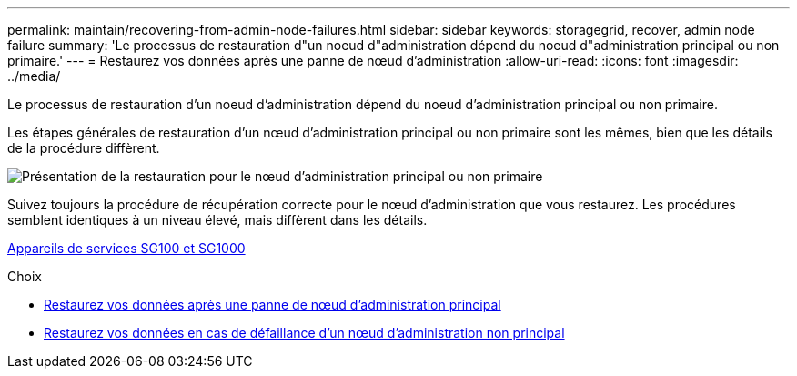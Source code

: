 ---
permalink: maintain/recovering-from-admin-node-failures.html 
sidebar: sidebar 
keywords: storagegrid, recover, admin node failure 
summary: 'Le processus de restauration d"un noeud d"administration dépend du noeud d"administration principal ou non primaire.' 
---
= Restaurez vos données après une panne de nœud d'administration
:allow-uri-read: 
:icons: font
:imagesdir: ../media/


[role="lead"]
Le processus de restauration d'un noeud d'administration dépend du noeud d'administration principal ou non primaire.

Les étapes générales de restauration d'un nœud d'administration principal ou non primaire sont les mêmes, bien que les détails de la procédure diffèrent.

image::../media/overview_admin_node_recovery.png[Présentation de la restauration pour le nœud d'administration principal ou non primaire]

Suivez toujours la procédure de récupération correcte pour le nœud d'administration que vous restaurez. Les procédures semblent identiques à un niveau élevé, mais diffèrent dans les détails.

xref:../sg100-1000/index.adoc[Appareils de services SG100 et SG1000]

.Choix
* xref:recovering-from-primary-admin-node-failures.adoc[Restaurez vos données après une panne de nœud d'administration principal]
* xref:recovering-from-non-primary-admin-node-failures.adoc[Restaurez vos données en cas de défaillance d'un nœud d'administration non principal]


